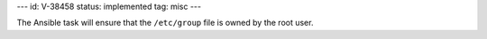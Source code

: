 ---
id: V-38458
status: implemented
tag: misc
---

The Ansible task will ensure that the ``/etc/group`` file is owned by the root
user.
